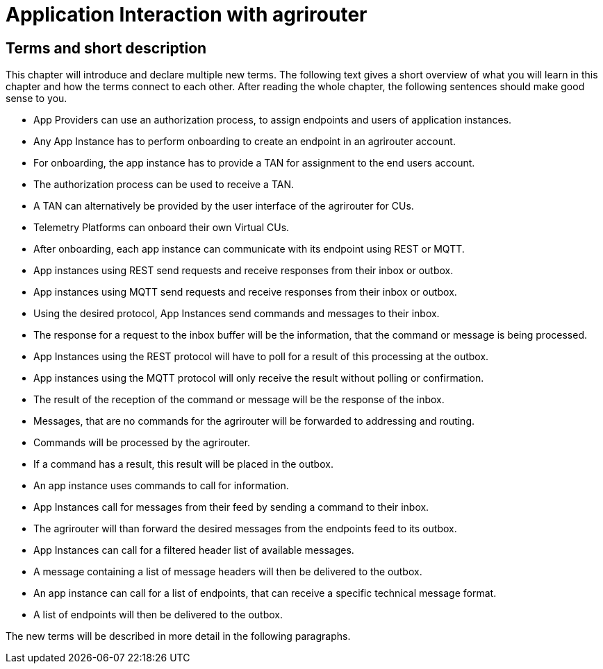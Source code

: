 :imagesdir: ./../assets/images/

= Application Interaction with agrirouter

== Terms and short description

This chapter will introduce and declare multiple new terms. The following text gives a short overview of what you will learn in this chapter and how the terms connect to each other. After reading the whole chapter, the following sentences should make good sense to you.

====

[square]

* App Providers can use an authorization process, to assign endpoints and users of application instances.

* Any App Instance has to perform onboarding to create an endpoint in an agrirouter account.

* For onboarding, the app instance has to provide a TAN for assignment to the end users account.

* The authorization process can be used to receive a TAN.

* A TAN can alternatively be provided by the user interface of the agrirouter for CUs.

* Telemetry Platforms can onboard their own Virtual CUs.

* After onboarding, each app instance can communicate with its endpoint using REST or MQTT.

* App instances using REST send requests and receive responses from their inbox or outbox.

* App instances using MQTT send requests and receive responses from their inbox or outbox.

* Using the desired protocol, App Instances send commands and messages to their inbox.

* The response for a request to the inbox buffer will be the information, that the command or message is being processed.

* App Instances using the REST protocol will have to poll for a result of this processing at the outbox.

* App instances using the MQTT protocol will only receive the result without polling or confirmation.

* The result of the reception of the command or message will be the response of the inbox.

* Messages, that are no commands for the agrirouter will be forwarded to addressing and routing.

* Commands will be processed by the agrirouter.

* If a command has a result, this result will be placed in the outbox.

* An app instance uses commands to call for information.

* App Instances call for messages from their feed by sending a command to their inbox.

* The agrirouter will than forward the desired messages from the endpoints feed to its outbox.

* App Instances can call for a filtered header list of available messages.

* A message containing a list of message headers will then be delivered to the outbox.

* An app instance can call for a list of endpoints, that can receive a specific technical message format.

* A list of endpoints will then be delivered to the outbox.

====

The new terms will be described in more detail in the following paragraphs.
